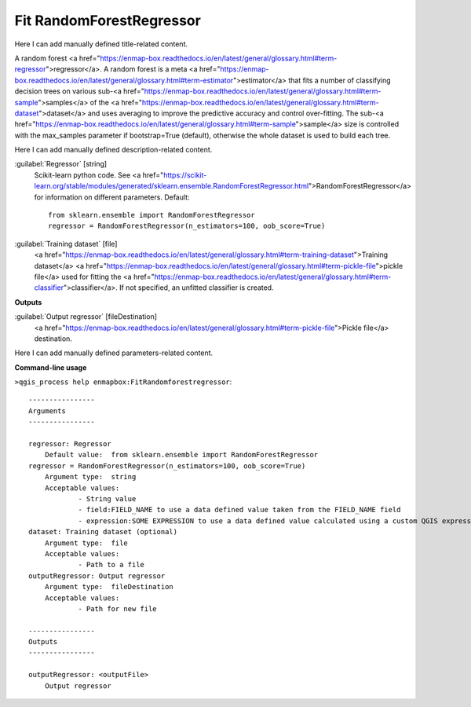 ..
  ## AUTOGENERATED START TITLE

.. _Fit RandomForestRegressor:

Fit RandomForestRegressor
*************************


..
  ## AUTOGENERATED END TITLE

Here I can add manually defined title-related content.

..
  ## AUTOGENERATED START DESCRIPTION

A random forest <a href="https://enmap-box.readthedocs.io/en/latest/general/glossary.html#term-regressor">regressor</a>.
A random forest is a meta <a href="https://enmap-box.readthedocs.io/en/latest/general/glossary.html#term-estimator">estimator</a> that fits a number of classifying decision trees on various sub-<a href="https://enmap-box.readthedocs.io/en/latest/general/glossary.html#term-sample">samples</a> of the <a href="https://enmap-box.readthedocs.io/en/latest/general/glossary.html#term-dataset">dataset</a> and uses averaging to improve the predictive accuracy and control over-fitting. The sub-<a href="https://enmap-box.readthedocs.io/en/latest/general/glossary.html#term-sample">sample</a> size is controlled with the max_samples parameter if bootstrap=True (default), otherwise the whole dataset is used to build each tree.

..
  ## AUTOGENERATED END DESCRIPTION

Here I can add manually defined description-related content.

..
  ## AUTOGENERATED START PARAMETERS


:guilabel:`Regressor` [string]
    Scikit-learn python code. See <a href="https://scikit-learn.org/stable/modules/generated/sklearn.ensemble.RandomForestRegressor.html">RandomForestRegressor</a> for information on different parameters.
    Default::

        from sklearn.ensemble import RandomForestRegressor
        regressor = RandomForestRegressor(n_estimators=100, oob_score=True)

:guilabel:`Training dataset` [file]
    <a href="https://enmap-box.readthedocs.io/en/latest/general/glossary.html#term-training-dataset">Training dataset</a> <a href="https://enmap-box.readthedocs.io/en/latest/general/glossary.html#term-pickle-file">pickle file</a> used for fitting the <a href="https://enmap-box.readthedocs.io/en/latest/general/glossary.html#term-classifier">classifier</a>. If not specified, an unfitted classifier is created.
**Outputs**


:guilabel:`Output regressor` [fileDestination]
    <a href="https://enmap-box.readthedocs.io/en/latest/general/glossary.html#term-pickle-file">Pickle file</a> destination.


..
  ## AUTOGENERATED END PARAMETERS

Here I can add manually defined parameters-related content.

..
  ## AUTOGENERATED START COMMAND USAGE

**Command-line usage**

``>qgis_process help enmapbox:FitRandomforestregressor``::

    ----------------
    Arguments
    ----------------
    
    regressor: Regressor
    	Default value:	from sklearn.ensemble import RandomForestRegressor
    regressor = RandomForestRegressor(n_estimators=100, oob_score=True)
    	Argument type:	string
    	Acceptable values:
    		- String value
    		- field:FIELD_NAME to use a data defined value taken from the FIELD_NAME field
    		- expression:SOME EXPRESSION to use a data defined value calculated using a custom QGIS expression
    dataset: Training dataset (optional)
    	Argument type:	file
    	Acceptable values:
    		- Path to a file
    outputRegressor: Output regressor
    	Argument type:	fileDestination
    	Acceptable values:
    		- Path for new file
    
    ----------------
    Outputs
    ----------------
    
    outputRegressor: <outputFile>
    	Output regressor
    
    

..
  ## AUTOGENERATED END COMMAND USAGE
